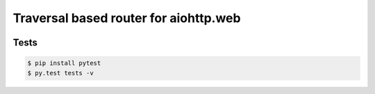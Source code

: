 ======================================
Traversal based router for aiohttp.web
======================================

.. image:: https://api.travis-ci.org/zzzsochi/aiohttp_traversal.svg
  :target:  https://secure.travis-ci.org/zzzsochi/aiohttp_traversal
  :align: center

.. image:: https://coveralls.io/repos/zzzsochi/aiohttp_traversal/badge.svg
  :target:  https://coveralls.io/r/zzzsochi/aiohttp_traversal
  :align: center


.. -------
.. Schemes
.. -------

.. **Request lifetime**

.. .. image:: https://raw.githubusercontent.com/zzzsochi/aiohttp_traversal/master/doc/img/request_lifetime.png
..    :alt: Request lifetime
..    :align: center


.. **Traversal algorithm**

.. .. image:: https://raw.githubusercontent.com/zzzsochi/aiohttp_traversal/master/doc/img/traversal_algorithm.png
..    :alt: Traversal algorithm
..    :align: center

-----
Tests
-----

.. code:: shell

    $ pip install pytest
    $ py.test tests -v
